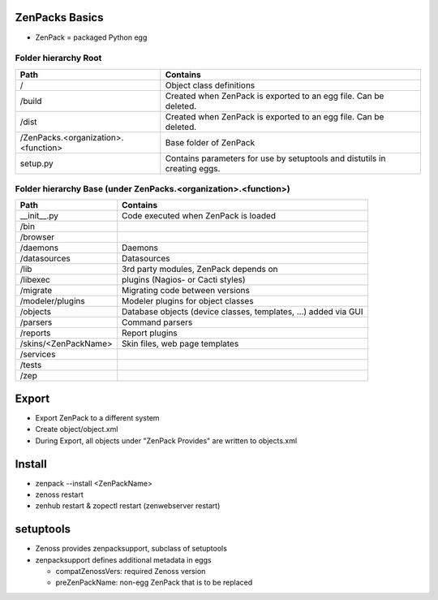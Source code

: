 ZenPacks Basics
===============

* ZenPack = packaged Python egg

=====================
Folder hierarchy Root
=====================

+-------------------------------------+---------------------------------------------------------------------------+
| Path                                | Contains                                                                  |
+=====================================+===========================================================================+
| /                                   | Object class definitions                                                  |
+-------------------------------------+---------------------------------------------------------------------------+
| /build                              | Created when ZenPack is exported to an egg file.                          |
|                                     | Can be deleted.                                                           |
+-------------------------------------+---------------------------------------------------------------------------+
| /dist                               | Created when ZenPack is exported to an egg file.                          |
|                                     | Can be deleted.                                                           |
+-------------------------------------+---------------------------------------------------------------------------+
| /ZenPacks.<organization>.<function> |	Base folder of ZenPack                                                    |
+-------------------------------------+---------------------------------------------------------------------------+
| setup.py                            | Contains parameters for use by setuptools and                             |
|                                     | distutils in creating eggs.                                               |
+-------------------------------------+---------------------------------------------------------------------------+

================================================================
Folder hierarchy Base (under ZenPacks.<organization>.<function>)
================================================================

+-------------------------------------+---------------------------------------------------------------------------+
| Path                                | Contains                                                                  |
+=====================================+===========================================================================+
| __init__.py                         | Code executed when ZenPack is loaded                                      |
+-------------------------------------+---------------------------------------------------------------------------+
| /bin                                |                                                                           |
+-------------------------------------+---------------------------------------------------------------------------+
| /browser                            |                                                                           |
+-------------------------------------+---------------------------------------------------------------------------+
| /daemons                            | Daemons                                                                   |
+-------------------------------------+---------------------------------------------------------------------------+
| /datasources                        | Datasources                                                               |
+-------------------------------------+---------------------------------------------------------------------------+
| /lib                                | 3rd party modules, ZenPack depends on                                     |
+-------------------------------------+---------------------------------------------------------------------------+
| /libexec                            | plugins (Nagios- or Cacti styles)                                         |
+-------------------------------------+---------------------------------------------------------------------------+
| /migrate                            | Migrating code between versions                                           |
+-------------------------------------+---------------------------------------------------------------------------+
| /modeler/plugins                    | Modeler plugins for object classes                                        |
+-------------------------------------+---------------------------------------------------------------------------+
| /objects                            | Database objects (device classes, templates, …) added via GUI             |
+-------------------------------------+---------------------------------------------------------------------------+
| /parsers                            | Command parsers                                                           |
+-------------------------------------+---------------------------------------------------------------------------+
| /reports                            | Report plugins                                                            |
+-------------------------------------+---------------------------------------------------------------------------+
| /skins/<ZenPackName>                | Skin files, web page templates                                            |
+-------------------------------------+---------------------------------------------------------------------------+
| /services                           |                                                                           |
+-------------------------------------+---------------------------------------------------------------------------+
| /tests                              |                                                                           |
+-------------------------------------+---------------------------------------------------------------------------+
| /zep                                |                                                                           |
+-------------------------------------+---------------------------------------------------------------------------+

Export
======

* Export ZenPack to a different system
* Create object/object.xml
* During Export, all objects under "ZenPack Provides" are written to objects.xml

Install
=======

* zenpack --install <ZenPackName>
* zenoss restart
* zenhub restart & zopectl restart (zenwebserver restart)

setuptools
==========

* Zenoss provides zenpacksupport, subclass of setuptools
* zenpacksupport defines additional metadata in eggs

  * compatZenossVers: required Zenoss version
  * preZenPackName: non-egg ZenPack that is to be replaced
  

